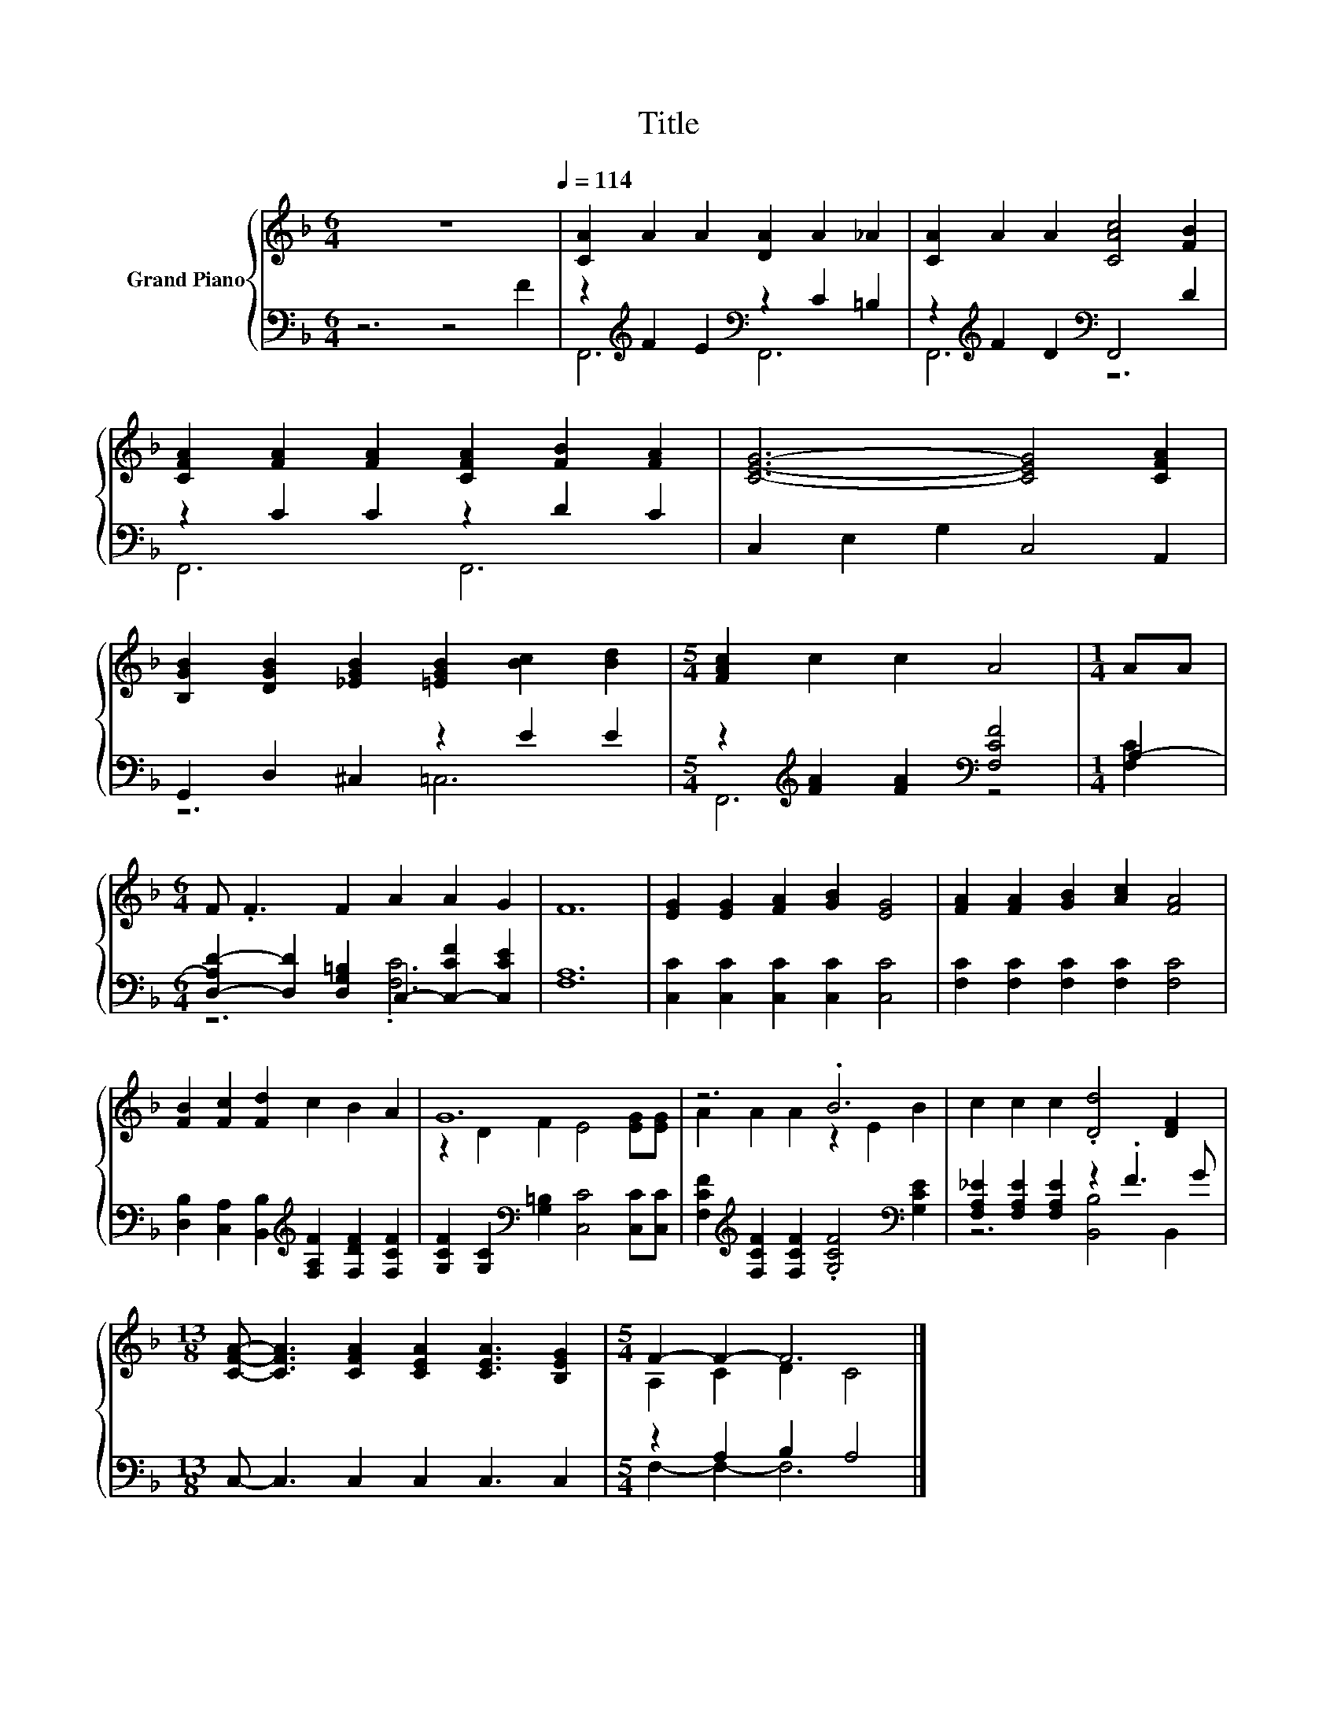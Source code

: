 X:1
T:Title
%%score { ( 1 4 ) | ( 2 3 ) }
L:1/8
M:6/4
K:F
V:1 treble nm="Grand Piano"
V:4 treble 
V:2 bass 
V:3 bass 
V:1
 z12[Q:1/4=114] | [CA]2 A2 A2 [DA]2 A2 _A2 | [CA]2 A2 A2 [CAc]4 [FB]2 | %3
 [CFA]2 [FA]2 [FA]2 [CFA]2 [FB]2 [FA]2 | [CEG]6- [CEG]4 [CFA]2 | %5
 [B,GB]2 [DGB]2 [_EGB]2 [=EGB]2 [Bc]2 [Bd]2 |[M:5/4] [FAc]2 c2 c2 A4 |[M:1/4] AA | %8
[M:6/4] F .F3 F2 A2 A2 G2 | F12 | [EG]2 [EG]2 [FA]2 [GB]2 [EG]4 | [FA]2 [FA]2 [GB]2 [Ac]2 [FA]4 | %12
 [FB]2 [Fc]2 [Fd]2 c2 B2 A2 | G12 | z6 .B6 | c2 c2 c2 .[Dd]4 [DF]2 | %16
[M:13/8] [CFA]- [CFA]3 [CFA]2 [CEA]2 [CEA]3 [B,EG]2 |[M:5/4] F2- F2- F6 |] %18
V:2
 z6 z4 F2 | z2[K:treble] F2 E2[K:bass] z2 C2 =B,2 | z2[K:treble] F2 D2[K:bass] F,,4 D2 | %3
 z2 C2 C2 z2 D2 C2 | C,2 E,2 G,2 C,4 A,,2 | G,,2 D,2 ^C,2 z2 E2 E2 | %6
[M:5/4] z2[K:treble] [FA]2 [FA]2[K:bass] [F,CF]4 |[M:1/4] A,2- | %8
[M:6/4] [D,-A,D-]2 [D,D]2 [D,G,=B,]2 C,2- [C,-CF]2 [C,CE]2 | [F,A,]12 | %10
 [C,C]2 [C,C]2 [C,C]2 [C,C]2 [C,C]4 | [F,C]2 [F,C]2 [F,C]2 [F,C]2 [F,C]4 | %12
 [D,B,]2 [C,A,]2 [B,,B,]2[K:treble] [F,A,F]2 [F,DF]2 [F,CF]2 | %13
 [G,CF]2 [G,C]2[K:bass] [G,=B,]2 [C,C]4 [C,C][C,C] | %14
 [F,CF]2[K:treble] [F,CF]2 [F,CF]2 .[G,CF]4[K:bass] [G,CE]2 | %15
 [F,A,_E]2 [F,A,E]2 [F,A,E]2 z2 .F3 G |[M:13/8] C,- C,3 C,2 C,2 C,3 C,2 |[M:5/4] z2 A,2 B,2 A,4 |] %18
V:3
 x12 | F,,6[K:treble][K:bass] F,,6 | F,,6[K:treble][K:bass] z6 | F,,6 F,,6 | x12 | z6 =C,6 | %6
[M:5/4] F,,6[K:treble][K:bass] z4 |[M:1/4] [F,C]2 |[M:6/4] z6 .[F,C]6 | x12 | x12 | x12 | %12
 x6[K:treble] x6 | x4[K:bass] x8 | x2[K:treble] x8[K:bass] x2 | z6 [B,,B,]4 B,,2 |[M:13/8] x13 | %17
[M:5/4] F,2- F,2- F,6 |] %18
V:4
 x12 | x12 | x12 | x12 | x12 | x12 |[M:5/4] x10 |[M:1/4] x2 |[M:6/4] x12 | x12 | x12 | x12 | x12 | %13
 z2 D2 F2 E4 [EG][EG] | A2 A2 A2 z2 E2 B2 | x12 |[M:13/8] x13 |[M:5/4] A,2 C2 D2 C4 |] %18

